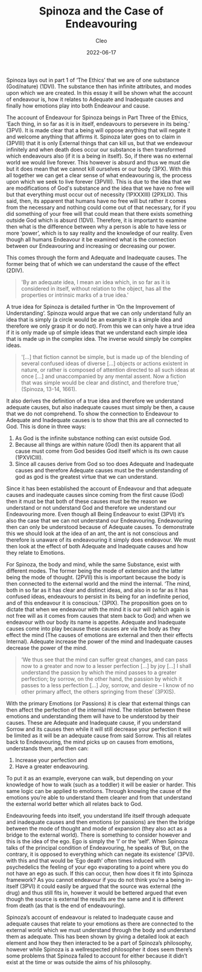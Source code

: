 #+TITLE: Spinoza and the Case of Endeavouring
#+AUTHOR: Cleo
#+HUGO_BASE_DIR: ../
#+DATE: 2022-06-17
Spinoza lays out in part 1 of ‘The Ethics’ that we are of one substance (God/nature) (1DVI). The substance then has infinite attributes, and modes upon which we are created. In this essay it will be shown what the account of endeavour is, how it relates to Adequate and Inadequate causes and finally how emotions play into both Endeavour and cause.

The account of Endeavour for Spinoza beings in Part Three of the Ethics, ‘Each thing, in so far as it is in itself, endeavours to persevere in its being.’ (3PVI). It is made clear that a being will oppose anything that will negate it and welcome anything that affirms it. Spinoza later goes on to claim in (3PVIII) that it is only External things that can kill us, but that we endeavour infinitely and when death does occur our substance is then transformed which endeavours also (if it is a being in itself). So, if there was no external world we would live forever. This however is absurd and thus we must die but it does mean that we cannot kill ourselves or our body (3PX). With this all together we can get a clear sense of what endeavouring is, the process upon which we seek to live forever (3PVIII). This is due to the idea that we are modifications of God's substance and the idea that we have no free will but that everything must occur out of necessity (1PXXXIII) (2PXLIX). This said, then, its apparent that humans have no free will but rather it comes from the necessary and nothing could come out of that necessary, for if you did something of your free will that could mean that there exists something outside God which is absurd (1DVI). Therefore, it is important to examine then what is the difference between why a person is able to have less or more ‘power’, which is to say reality and the knowledge of our reality. Even though all humans Endeavour it be examined what is the connection between our Endeavouring and increasing or decreasing our power.

This comes through the form and Adequate and Inadequate causes. The former being that of which we can understand the cause of the effect (2DIV).
#+BEGIN_QUOTE
'By an adequate idea, I mean an idea which, in so far as it is considered in itself, without relation to the object, has all the properties or intrinsic marks of a true idea.'
#+END_QUOTE
A true idea for Spinoza is detailed further in ‘On the Improvement of Understanding’. Spinoza would argue that we can only understand fully an idea that is simply (a circle would be an example it is a simple idea and therefore we only grasp it or do not). From this we can only have a true idea if it is only made up of simple ideas that we understand each simple idea that is made up in the complex idea. The inverse would simply be complex ideas.
#+BEGIN_QUOTE
 '[...] that fiction cannot be simple, but is made up of the blending of several confused ideas of diverse […] objects or actions existent in nature, or rather is composed of attention directed to all such ideas at once […] and unaccompanied by any mental assent. Now a fiction that was simple would be clear and distinct, and therefore true,' (Spinoza, 13-14, 1661).
#+END_QUOTE
It also derives the definition of a true idea and therefore we understand adequate causes, but also inadequate causes must simply be then, a cause that we do not comprehend. To show the connection to Endeavour to Adequate and Inadequate causes is to show that this are all connected to God. This is done in three ways:

1. As God is the infinite substance nothing can exist outside God.
2. Because all things are within nature (God) then its apparent that all cause must come from God besides God itself which is its own cause (1PXVICIII).
3. Since all causes derive from God so too does Adequate and Inadequate causes and therefore Adequate causes must be the understanding of god as god is the greatest virtue that we can understand.

Since it has been established the account of Endeavour and that adequate causes and inadequate causes since coming from the first cause (God) then it must be that both of these causes must be the reason we understand or not understand God and therefore we understand our Endeavouring more. Even though all Being Endeavour to exist (3PVI) it’s also the case that we can not understand our Endeavouring. Endeavouring then can only be understood because of Adequate causes. To demonstrate this we should look at the idea of an ant, the ant is not conscious and therefore is unaware of its endeavouring it simply does endeavour. We must then look at the effect of both Adequate and Inadequate causes and how they relate to Emotions.

For Spinoza, the body and mind, while the same Substance, exist with different modes. The former being the mode of extension and the latter being the mode of thought. (2PVII) this is important because the body is then connected to the external world and the mind the internal. ‘The mind, both in so far as it has clear and distinct ideas, and also in so far as it has confused ideas, endeavours to persist in its being for an indefinite period, and of this endeavour it is conscious.’ (3PIX). The proposition goes on to dictate that when we endeavour with the mind it is our will (which again is not free will as it comes from causes that stem back to God) and when we endeavour with our body its name is appetite. Adequate and Inadequate causes come into play because these causes are via the body as they effect the mind (The causes of emotions are external and then their effects Internal). Adequate increase the power of the mind and Inadequate causes decrease the power of the mind.
#+BEGIN_QUOTE
 ‘We thus see that the mind can suffer great changes, and can pass now to a greater and now to a lesser perfection […] by joy […] I shall understand the passion by which the mind passes to a greater perfection; by sorrow, on the other hand, the passion by which it passes to a less perfection […] Joy, sorrow, and desire – I know of no other primary affect, the others springing from these’ (3PXIS).
#+END_QUOTE
 With the primary Emotions (or Passions) it is clear that external things can then affect the perfection of the internal mind. The relation between these emotions and understanding them will have to be understood by their causes. These are Adequate and Inadequate cause, if you understand Sorrow and its causes then while it will still decrease your perfection it will be limited as it will be an adequate cause from said Sorrow. This all relates back to Endeavouring, the mind picks up on causes from emotions, understands them, and then can:

1. Increase your perfection and
2. Have a greater endeavouring.

To put it as an example, everyone can walk, but depending on your knowledge of how to walk (such as a toddler) it will be easier or harder. This same logic can be applied to emotions. Through knowing the cause of the emotions you’re able to understand them clearer and from that understand the external world better which all relates back to God.

Endeavouring feeds into itself, you understand life itself through adequate and inadequate causes and then emotions (or passions) are then the bridge between the mode of thought and mode of expansion (they also act as a bridge to the external world). There is something to consider however and this is the idea of the ego. Ego is simply the ‘I’ or the ‘self’. When Spinoza talks of the principal condition of Endeavouring, he speaks of ‘But, on the contrary, it is opposed to everything which can negate its existence’ (3PVI). with this and that would be ‘Ego death’ often times induced with psychedelics the feeling of your ego evaporating to a point where you do not have an ego as such. If this can occur, then how does it fit into Spinoza framework? As you cannot endeavour if you do not think you’re a being in-itself (3PVI) it could easily be argued that the source was external (the drug) and thus still fits in, however it would be bettered argued that even though the source is external the results are the same and it is different from death (as that is the end of endeavouring).

Spinoza’s account of endeavour is related to Inadequate cause and adequate causes that relate to your emotions as there are connected to the external world which we must understand through the body and understand them as adequate. This has been shown by giving a detailed look at each element and how they then interacted to be a part of Spinoza’s philosophy, however while Spinoza is a wellrespected philosopher it does seem there’s some problems that Spinoza failed to account for either because it didn’t exist at the time or was outside the aims of his philosophy.
